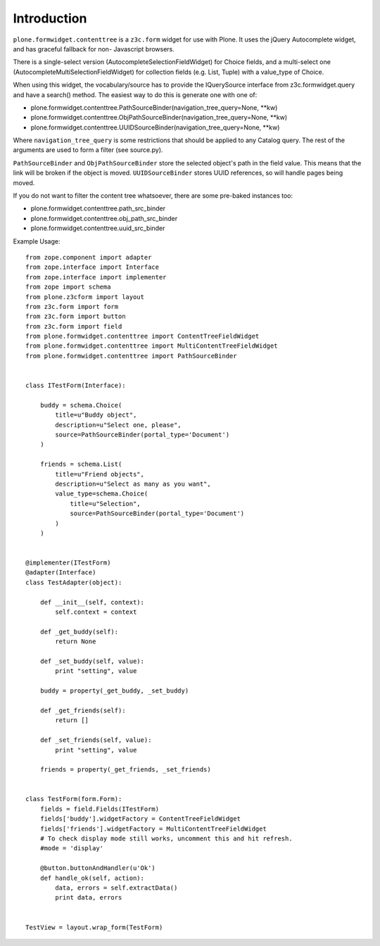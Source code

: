 Introduction
============

``plone.formwidget.contenttree`` is a ``z3c.form`` widget for use with Plone.
It uses the jQuery Autocomplete widget, and has graceful fallback for non-
Javascript browsers.

There is a single-select version (AutocompleteSelectionFieldWidget) for
Choice fields, and a multi-select one (AutocompleteMultiSelectionFieldWidget)
for collection fields (e.g. List, Tuple) with a value_type of Choice.

When using this widget, the vocabulary/source has to provide the IQuerySource
interface from z3c.formwidget.query and have a search() method. The easiest
way to do this is generate one with one of:

* plone.formwidget.contenttree.PathSourceBinder(navigation_tree_query=None, **kw)
* plone.formwidget.contenttree.ObjPathSourceBinder(navigation_tree_query=None, **kw)
* plone.formwidget.contenttree.UUIDSourceBinder(navigation_tree_query=None, **kw)

Where ``navigation_tree_query`` is some restrictions that should be applied to
any Catalog query. The rest of the arguments are used to form a filter
(see source.py).

``PathSourceBinder`` and ``ObjPathSourceBinder`` store the selected object's
path in the field value. This means that the link will be broken if the object
is moved. ``UUIDSourceBinder`` stores UUID references, so will handle pages
being moved.

If you do not want to filter the content tree whatsoever, there are some
pre-baked instances too:

* plone.formwidget.contenttree.path_src_binder
* plone.formwidget.contenttree.obj_path_src_binder
* plone.formwidget.contenttree.uuid_src_binder

Example Usage::

    from zope.component import adapter
    from zope.interface import Interface
    from zope.interface import implementer
    from zope import schema
    from plone.z3cform import layout
    from z3c.form import form
    from z3c.form import button
    from z3c.form import field
    from plone.formwidget.contenttree import ContentTreeFieldWidget
    from plone.formwidget.contenttree import MultiContentTreeFieldWidget
    from plone.formwidget.contenttree import PathSourceBinder


    class ITestForm(Interface):

        buddy = schema.Choice(
            title=u"Buddy object",
            description=u"Select one, please",
            source=PathSourceBinder(portal_type='Document')
        )

        friends = schema.List(
            title=u"Friend objects",
            description=u"Select as many as you want",
            value_type=schema.Choice(
                title=u"Selection",
                source=PathSourceBinder(portal_type='Document')
            )
        )


    @implementer(ITestForm)
    @adapter(Interface)
    class TestAdapter(object):

        def __init__(self, context):
            self.context = context

        def _get_buddy(self):
            return None

        def _set_buddy(self, value):
            print "setting", value

        buddy = property(_get_buddy, _set_buddy)

        def _get_friends(self):
            return []

        def _set_friends(self, value):
            print "setting", value

        friends = property(_get_friends, _set_friends)


    class TestForm(form.Form):
        fields = field.Fields(ITestForm)
        fields['buddy'].widgetFactory = ContentTreeFieldWidget
        fields['friends'].widgetFactory = MultiContentTreeFieldWidget
        # To check display mode still works, uncomment this and hit refresh.
        #mode = 'display'

        @button.buttonAndHandler(u'Ok')
        def handle_ok(self, action):
            data, errors = self.extractData()
            print data, errors


    TestView = layout.wrap_form(TestForm)
